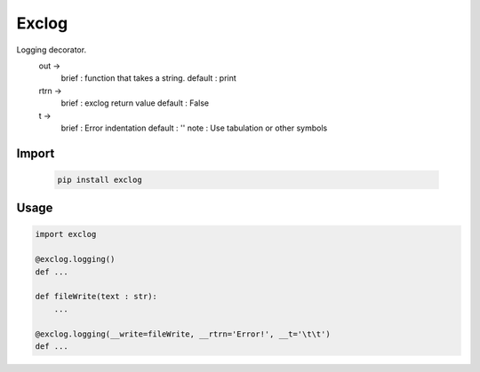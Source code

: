 ==================
Exclog
==================

Logging decorator.
  out -> 
      brief   : function that takes a string.
      default : print
  rtrn ->
      brief   : exclog return value
      default : False
  t ->
      brief   : Error indentation
      default : ''
      note    : Use tabulation or other symbols
      
Import
------
      .. code-block:: bash
       
          pip install exclog
          
Usage
-----
.. code-block:: python

   import exclog

   @exclog.logging()
   def ...

   def fileWrite(text : str):
       ...
           
   @exclog.logging(__write=fileWrite, __rtrn='Error!', __t='\t\t')
   def ...
